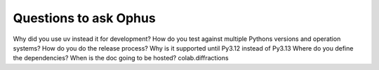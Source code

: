 Questions to ask Ophus
========================================================

Why did you use uv instead it for development?
How do you test against multiple Pythons versions and operation systems?
How do you do the release process?
Why is it supported until Py3.12 instead of Py3.13
Where do you define the dependencies? 
When is the doc going to be hosted?
colab.diffractions